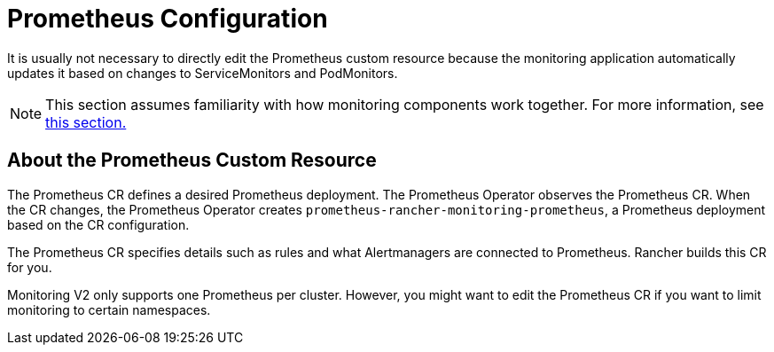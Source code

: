 = Prometheus Configuration

It is usually not necessary to directly edit the Prometheus custom resource because the monitoring application automatically updates it based on changes to ServiceMonitors and PodMonitors.

[NOTE]
====

This section assumes familiarity with how monitoring components work together. For more information, see xref:observability/monitoring-and-dashboards/how-monitoring-works.adoc[this section.]
====


== About the Prometheus Custom Resource

The Prometheus CR defines a desired Prometheus deployment. The Prometheus Operator observes the Prometheus CR. When the CR changes, the Prometheus Operator creates `prometheus-rancher-monitoring-prometheus`, a Prometheus deployment based on the CR configuration.

The Prometheus CR specifies details such as rules and what Alertmanagers are connected to Prometheus. Rancher builds this CR for you.

Monitoring V2 only supports one Prometheus per cluster. However, you might want to edit the Prometheus CR if you want to limit monitoring to certain namespaces.
